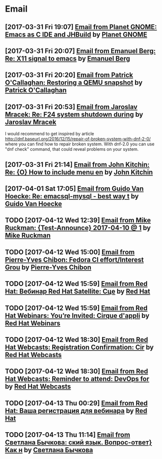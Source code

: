* Email
** [2017-03-31 Fri 19:07] [[gnus:INBOX#fake+none+INBOX+1033][Email from Planet GNOME: Emacs as C IDE and JHBuild]] by [[mailto:gnome-sysadmin@gnome.org][Planet GNOME]]
** [2017-03-31 Fri 20:07] [[gnus:mail.list.emacs.help#yw.86o9wizkv6.fsf@zoho.com][Email from Emanuel Berg: Re: X11 signal to emacs]] by [[mailto:moasen@zoho.com][Emanuel Berg]]
** [2017-03-31 Fri 20:20] [[gnus:mail.list.fedora.users#1490635878.2769.18.camel@gmail.com][Email from Patrick O'Callaghan: Restoring a QEMU snapshot]] by [[mailto:pocallaghan@gmail.com][Patrick O'Callaghan]]
** [2017-03-31 Fri 20:53] [[gnus:mail.list.fedora.users#CAG1svNjrFOFq3jhhaVO0BeKFRm0+uqvrTP4ndDQdKW8cdGQ0VQ@mail.gmail.com][Email from Jaroslav Mracek: Re: F24 system shutdown during]] by [[mailto:jmracek@redhat.com][Jaroslav Mracek]]

I would recommend to get inspired by article http://dnf.baseurl.org/2016/12/15/repair-of-broken-system-with-dnf-2-0/
where you can find how to repair broken system. With dnf-2.0 you can use "dnf check" command, that could reveal
problems on your system.
** [2017-03-31 Fri 21:14] [[gnus:mail.list.emacs.orgmode#m260ivvluu.fsf@andrew.cmu.edu][Email from John Kitchin: Re: {O} How to include menu en]] by [[mailto:jkitchin@andrew.cmu.edu][John Kitchin]]
** [2017-04-01 Sat 17:05] [[gnus:mail.list.emacs.help#CAEySM9F2GFsyVOYDQLeiuNeuuq3qZN6RL-Zc4Zk7bX0=n3L-7w@mail.gmail.com][Email from Guido Van Hoecke: Re: emacsql-mysql - best way t]] by [[mailto:guivho@gmail.com][Guido Van Hoecke]]
** TODO [2017-04-12 Wed 12:39] [[gnus:mail.misc#20170409041045.GJ786@Tower.ruck.lan][Email from Mike Ruckman: {Test-Announce} 2017-04-10 @ 1]] by [[mailto:roshi@fedoraproject.org][Mike Ruckman]]
** TODO [2017-04-12 Wed 15:00] [[gnus:mail.misc#20170412103747.GB28199@flame.pingoured.fr][Email from Pierre-Yves Chibon: Fedora CI effort/Interest Grou]] by [[mailto:pingou@pingoured.fr][Pierre-Yves Chibon]]
** TODO [2017-04-12 Wed 15:59] [[gnus:mail.noreply.redhat#bf045fd8da814102bb5be01b396551e5@1795][Email from Red Hat: Вебинар Red Hat Satellite: Сце]] by [[mailto:email@engage.redhat.com][Red Hat]]
** TODO [2017-04-12 Wed 15:59] [[gnus:mail.noreply.redhat#eefcee93ee67444dbc49c6e0cccf24e1@1795][Email from Red Hat Webinars: You’re Invited: Cirque d'appli]] by [[mailto:email@engage.redhat.com][Red Hat Webinars]]
** TODO [2017-04-12 Wed 18:30] [[gnus:mail.misc#7eb339$u7dm9@smtp.theonlinexpo.com][Email from Red Hat Webcasts: Registration Confirmation: Cir]] by [[mailto:RedHatWebcasts@theonlinexpo.com][Red Hat Webcasts]]
** TODO [2017-04-12 Wed 18:30] [[gnus:mail.misc#ff3304$fsu3r@smtp.theonlinexpo.com][Email from Red Hat Webcasts: Reminder to attend: DevOps for]] by [[mailto:RedHatWebcasts@theonlinexpo.com][Red Hat Webcasts]]
** TODO [2017-04-13 Thu 00:29] [[gnus:mail.noreply.redhat#b4166984caf4470491b028054b112717@1795][Email from Red Hat: Ваша регистрация для вебинара]] by [[mailto:email@engage.redhat.com][Red Hat]]
** TODO [2017-04-13 Thu 11:14] [[gnus:mail.misc#550448885.69285@mta02.estisrapid.pro][Email from Светлана Бычкова: ский язык. Вопрос-ответ} Как н]] by [[mailto:info@tensaigakkou.ru][Светлана Бычкова]]
